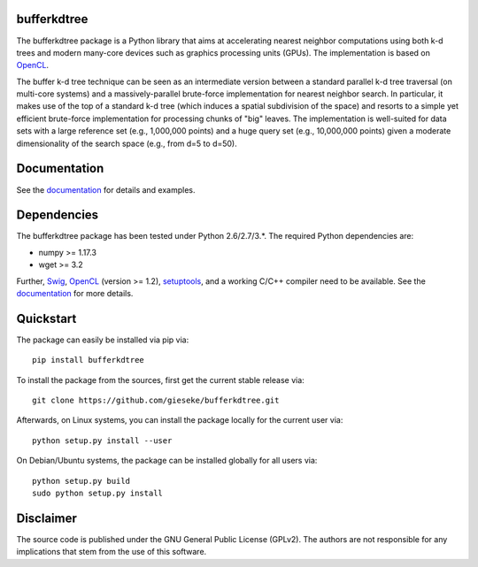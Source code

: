 ============
bufferkdtree
============

The bufferkdtree package is a Python library that aims at accelerating nearest neighbor computations using both k-d trees and modern many-core devices such as graphics processing units (GPUs). The implementation is based on `OpenCL <https://www.khronos.org/opencl>`_. 

The buffer k-d tree technique can be seen as an intermediate version between a standard parallel k-d tree traversal (on multi-core systems) and a massively-parallel brute-force implementation for nearest neighbor search. In particular, it makes use of the top of a standard k-d tree (which induces a spatial subdivision of the space) and resorts to a simple yet efficient brute-force implementation for processing chunks of "big" leaves. The implementation is well-suited for data sets with a large reference set (e.g., 1,000,000 points) and a huge query set (e.g., 10,000,000 points) given a moderate dimensionality of the search space (e.g., from d=5 to d=50).

=============
Documentation
=============

See the `documentation <http://bufferkdtree.readthedocs.org>`_ for details and examples.

============
Dependencies
============

The bufferkdtree package has been tested under Python 2.6/2.7/3.*. The required Python dependencies are:

- numpy >= 1.17.3
- wget >= 3.2

Further, `Swig <http://www.swig.org>`_, `OpenCL <https://www.khronos.org/opencl>`_ (version >= 1.2), `setuptools <https://pypi.python.org/pypi/setuptools>`_, and a working C/C++ compiler need to be available. See the `documentation <http://bufferkdtree.readthedocs.org>`_ for more details.

==========
Quickstart
==========

The package can easily be installed via pip via::

  pip install bufferkdtree

To install the package from the sources, first get the current stable release via::

  git clone https://github.com/gieseke/bufferkdtree.git

Afterwards, on Linux systems, you can install the package locally for the current user via::

  python setup.py install --user

On Debian/Ubuntu systems, the package can be installed globally for all users via::

  python setup.py build
  sudo python setup.py install

==========
Disclaimer
==========

The source code is published under the GNU General Public License (GPLv2). The authors are not responsible for any implications that stem from the use of this software.

